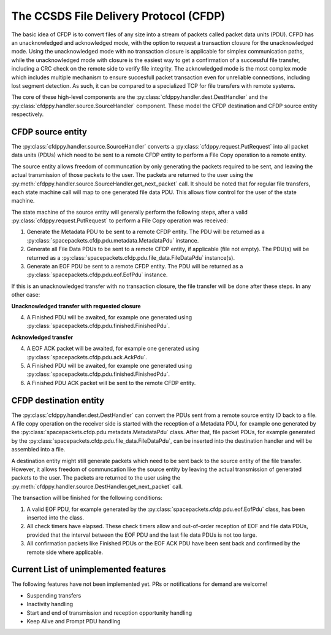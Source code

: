 =========================================
The CCSDS File Delivery Protocol (CFDP)
=========================================

The basic idea of CFDP is to convert files of any size into a stream of packets called packet
data units (PDU). CFPD has an unacknowledged and acknowledged mode, with the option to request
a transaction closure for the unacknowledged mode. Using the unacknowledged mode with no
transaction closure is applicable for simplex communication paths, while the unacknowledged mode
with closure is the easiest way to get a confirmation of a successful file transfer, including a
CRC check on the remote side to verify file integrity. The acknowledged mode is the most complex
mode which includes multiple mechanism to ensure succesfull packet transaction even for unreliable
connections, including lost segment detection. As such, it can be compared to a specialized TCP
for file transfers with remote systems.

The core of these high-level components are the :py:class:`cfdppy.handler.dest.DestHandler`
and the :py:class:`cfdppy.handler.source.SourceHandler` component. These model the CFDP
destination and CFDP source entity respectively.

CFDP source entity
-------------------

The :py:class:`cfdppy.handler.source.SourceHandler` converts a
:py:class:`cfdppy.request.PutRequest` into all packet data units (PDUs) which need to be
sent to a remote CFDP entity to perform a File Copy operation to a remote entity.

The source entity allows freedom of communcation by only generating the packets required to be
sent, and leaving the actual transmission of those packets to the user. The packets are returned
to the user using the :py:meth:`cfdppy.handler.source.SourceHandler.get_next_packet` call.
It should be noted that for regular file transfers, each state machine call will map to one
generated file data PDU. This allows flow control for the user of the state machine.

The state machine of the source entity will generally perform the following steps, after
a valid :py:class:`cfdppy.request.PutRequest` to perform a File Copy operation was received:

1. Generate the Metadata PDU to be sent to a remote CFDP entity. The PDU will be returned as a
   :py:class:`spacepackets.cfdp.pdu.metadata.MetadataPdu` instance.
2. Generate all File Data PDUs to be sent to a remote CFDP entity, if applicable (file not empty).
   The PDU(s) will be returned as a :py:class:`spacepackets.cfdp.pdu.file_data.FileDataPdu`
   instance(s).
3. Generate an EOF PDU be sent to a remote CFDP entity.
   The PDU will be returned as a :py:class:`spacepackets.cfdp.pdu.eof.EofPdu` instance.

If this is an unacknowledged transfer with no transaction closure, the file transfer will be done
after these steps. In any other case:

**Unacknowledged transfer with requested closure**

4. A Finished PDU will be awaited, for example one generated using :py:class:`spacepackets.cfdp.pdu.finished.FinishedPdu`.

**Acknowledged transfer**

4. A EOF ACK packet will be awaited, for example one generated using :py:class:`spacepackets.cfdp.pdu.ack.AckPdu`.
5. A Finished PDU will be awaited, for example one generated using :py:class:`spacepackets.cfdp.pdu.finished.FinishedPdu`.
6. A Finished PDU ACK packet will be sent to the remote CFDP entity.

CFDP destination entity
------------------------

The :py:class:`cfdppy.handler.dest.DestHandler` can convert the PDUs sent from a remote
source entity ID back to a file. A file copy operation on the receiver side is started with
the reception of a Metadata PDU, for example one generated by the
:py:class:`spacepackets.cfdp.pdu.metadata.MetadataPdu` class. After that, file packet PDUs, for
example generated by the :py:class:`spacepackets.cfdp.pdu.file_data.FileDataPdu`, can be inserted
into the destination handler and will be assembled into a file.

A destination entity might still generate packets which need to be sent back to the source entity
of the file transfer. However, it allows freedom of communcation like the source entity by leaving
the actual transmission of generated packets to the user. The packets are returned to the user
using the :py:meth:`cfdppy.handler.source.DestHandler.get_next_packet` call.

The transaction will be finished for the following conditions:

1. A valid EOF PDU, for example generated by the :py:class:`spacepackets.cfdp.pdu.eof.EofPdu`
   class, has been inserted into the class.
2. All check timers have elapsed. These check timers allow and out-of-order reception of EOF and
   file data PDUs, provided that the interval between the EOF PDU and the last file data PDUs is
   not too large.
3. All confirmation packets like Finished PDUs or the EOF ACK PDU have been sent back and confirmed
   by the remote side where applicable.

Current List of unimplemented features
----------------------------------------

The following features have not been implemented yet. PRs or notifications for demand are welcome!

- Suspending transfers
- Inactivity handling
- Start and end of transmission and reception opportunity handling
- Keep Alive and Prompt PDU handling
